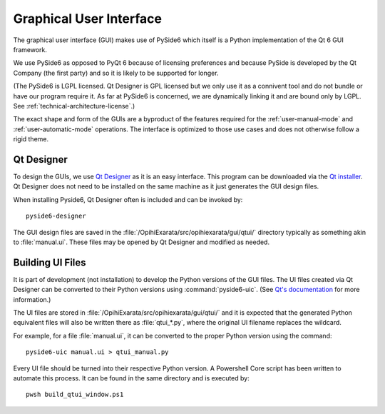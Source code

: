 .. _technical-architecture-graphical-user-interface:

========================
Graphical User Interface
========================

The graphical user interface (GUI) makes use of PySide6 which itself is a
Python implementation of the Qt 6 GUI framework.

We use PySide6 as opposed to PyQt 6 because of licensing preferences and 
because PySide is developed by the Qt Company (the first party) and so it is 
likely to be supported for longer.

(The PySide6 is LGPL licensed. Qt Designer is GPL licensed but we only use it 
as a connivent tool and do not bundle or have our program require it. As far 
at PySide6 is concerned, we are dynamically linking it and are bound only by 
LGPL. See :ref:`technical-architecture-license`.)

The exact shape and form of the GUIs are a byproduct of the features required 
for the :ref:`user-manual-mode` and :ref:`user-automatic-mode` operations. 
The interface is optimized to those use cases and does not otherwise follow 
a rigid theme. 


Qt Designer
===========

To design the GUIs, we use 
`Qt Designer <https://doc.qt.io/qt-6/qtdesigner-manual.html>`_ as it is an 
easy interface. This program can be downloaded via the 
`Qt installer <https://doc.qt.io/qtdesignstudio/studio-installation.html>`_. 
Qt Designer does not need to be installed on the same machine as it just 
generates the GUI design files.

When installing Pyside6, Qt Designer often is included and can be invoked by::

    pyside6-designer

The GUI design files are saved in the 
:file:`/OpihiExarata/src/opihiexarata/gui/qtui/` directory typically as 
something akin to :file:`manual.ui`. These files may be opened by Qt Designer 
and modified as needed.


.. _technical-architecture-graphical-user-interface-building-ui-files:

Building UI Files
=================

It is part of development (not installation) to develop the Python versions of
the GUI files. The UI files created via Qt Designer can be converted to their 
Python versions using :command:`pyside6-uic`. (See 
`Qt's documentation <https://doc.qt.io/qtforpython/tutorials/basictutorial/uifiles.html#using-ui-files-from-designer-or-qtcreator-with-quiloader-and-pyside6-uic>`_ 
for more information.)

The UI files are stored in :file:`/OpihiExarata/src/opihiexarata/gui/qtui/`
and it is expected that the generated Python equivalent files will also be 
written there as :file:`qtui_*.py`, where the original UI filename replaces 
the wildcard.

For example, for a file :file:`manual.ui`, it can be converted to the proper 
Python version using the command::

    pyside6-uic manual.ui > qtui_manual.py

Every UI file should be turned into their respective Python version. A 
Powershell Core script has been written to automate this process. It can be 
found in the same directory and is executed by::

    pwsh build_qtui_window.ps1